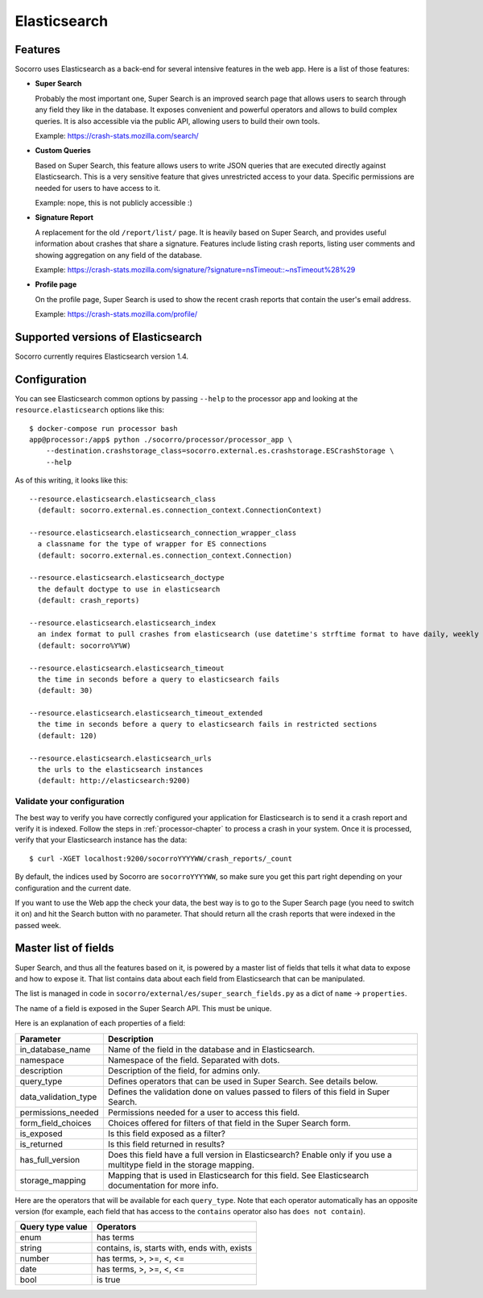 .. _elasticsearch-chapter:

=============
Elasticsearch
=============

Features
========

Socorro uses Elasticsearch as a back-end for several intensive features in the
web app. Here is a list of those features:

* **Super Search**

  Probably the most important one, Super Search is an improved search page
  that allows users to search through any field they like in the database. It
  exposes convenient and powerful operators and allows to build complex
  queries. It is also accessible via the public API, allowing users to build
  their own tools.

  Example: https://crash-stats.mozilla.com/search/

* **Custom Queries**

  Based on Super Search, this feature allows users to write JSON queries that
  are executed directly against Elasticsearch. This is a very sensitive
  feature that gives unrestricted access to your data. Specific permissions
  are needed for users to have access to it.

  Example: nope, this is not publicly accessible :)

* **Signature Report**

  A replacement for the old ``/report/list/`` page. It is heavily based
  on Super Search, and provides useful information about crashes that
  share a signature. Features include listing crash reports, listing user
  comments and showing aggregation on any field of the database.

  Example: https://crash-stats.mozilla.com/signature/?signature=nsTimeout::~nsTimeout%28%29

* **Profile page**

  On the profile page, Super Search is used to show the recent crash
  reports that contain the user's email address.

  Example: https://crash-stats.mozilla.com/profile/


Supported versions of Elasticsearch
===================================

Socorro currently requires Elasticsearch version 1.4.


Configuration
=============

You can see Elasticsearch common options by passing ``--help`` to the
processor app and looking at the ``resource.elasticsearch`` options like
this::

  $ docker-compose run processor bash
  app@processor:/app$ python ./socorro/processor/processor_app \
      --destination.crashstorage_class=socorro.external.es.crashstorage.ESCrashStorage \
      --help


As of this writing, it looks like this::

  --resource.elasticsearch.elasticsearch_class
    (default: socorro.external.es.connection_context.ConnectionContext)

  --resource.elasticsearch.elasticsearch_connection_wrapper_class
    a classname for the type of wrapper for ES connections
    (default: socorro.external.es.connection_context.Connection)

  --resource.elasticsearch.elasticsearch_doctype
    the default doctype to use in elasticsearch
    (default: crash_reports)

  --resource.elasticsearch.elasticsearch_index
    an index format to pull crashes from elasticsearch (use datetime's strftime format to have daily, weekly or monthly indexes)
    (default: socorro%Y%W)

  --resource.elasticsearch.elasticsearch_timeout
    the time in seconds before a query to elasticsearch fails
    (default: 30)

  --resource.elasticsearch.elasticsearch_timeout_extended
    the time in seconds before a query to elasticsearch fails in restricted sections
    (default: 120)

  --resource.elasticsearch.elasticsearch_urls
    the urls to the elasticsearch instances
    (default: http://elasticsearch:9200)


Validate your configuration
---------------------------

The best way to verify you have correctly configured your application for
Elasticsearch is to send it a crash report and verify it is indexed. Follow the
steps in :ref:`processor-chapter` to process a crash in your system. Once it is
processed, verify that your Elasticsearch instance has the data:

::

    $ curl -XGET localhost:9200/socorroYYYYWW/crash_reports/_count


By default, the indices used by Socorro are ``socorroYYYYWW``, so make sure you
get this part right depending on your configuration and the current date.

If you want to use the Web app the check your data, the best way is to go to the
Super Search page (you need to switch it on) and hit the Search button with no
parameter. That should return all the crash reports that were indexed in the
passed week.


Master list of fields
=====================

Super Search, and thus all the features based on it, is powered by a master list
of fields that tells it what data to expose and how to expose it. That list
contains data about each field from Elasticsearch that can be manipulated.

The list is managed in code in ``socorro/external/es/super_search_fields.py``
as a dict of ``name`` -> ``properties``.

The name of a field is exposed in the Super Search API. This must be unique.

Here is an explanation of each properties of a field:

+----------------------+---------------------------------------------------------+
| Parameter            | Description                                             |
+======================+=========================================================+
| in_database_name     | Name of the field in the database and in Elasticsearch. |
+----------------------+---------------------------------------------------------+
| namespace            | Namespace of the field. Separated with dots.            |
+----------------------+---------------------------------------------------------+
| description          | Description of the field, for admins only.              |
+----------------------+---------------------------------------------------------+
| query_type           | Defines operators that can be used in Super Search.     |
|                      | See details below.                                      |
+----------------------+---------------------------------------------------------+
| data_validation_type | Defines the validation done on values passed to         |
|                      | filers of this field in Super Search.                   |
+----------------------+---------------------------------------------------------+
| permissions_needed   | Permissions needed for a user to access this field.     |
+----------------------+---------------------------------------------------------+
| form_field_choices   | Choices offered for filters of that field in the        |
|                      | Super Search form.                                      |
+----------------------+---------------------------------------------------------+
| is_exposed           | Is this field exposed as a filter?                      |
+----------------------+---------------------------------------------------------+
| is_returned          | Is this field returned in results?                      |
+----------------------+---------------------------------------------------------+
| has_full_version     | Does this field have a full version in Elasticsearch?   |
|                      | Enable only if you use a multitype field in the         |
|                      | storage mapping.                                        |
+----------------------+---------------------------------------------------------+
| storage_mapping      | Mapping that is used in Elasticsearch for this field.   |
|                      | See Elasticsearch documentation for more info.          |
+----------------------+---------------------------------------------------------+

Here are the operators that will be available for each ``query_type``. Note that
each operator automatically has an opposite version (for example, each field
that has access to the ``contains`` operator also has ``does not contain``).

+----------------------+------------------------------------------------------+
| Query type value     | Operators                                            |
+======================+======================================================+
| enum                 | has terms                                            |
+----------------------+------------------------------------------------------+
| string               | contains, is, starts with, ends with, exists         |
+----------------------+------------------------------------------------------+
| number               | has terms, >, >=, <, <=                              |
+----------------------+------------------------------------------------------+
| date                 | has terms, >, >=, <, <=                              |
+----------------------+------------------------------------------------------+
| bool                 | is true                                              |
+----------------------+------------------------------------------------------+
